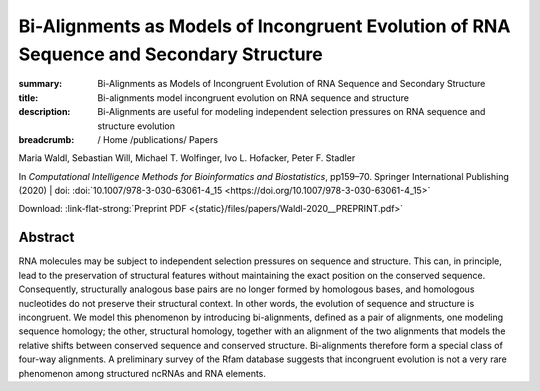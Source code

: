 Bi-Alignments as Models of Incongruent Evolution of RNA Sequence and Secondary Structure
########################################################################################
:summary: Bi-Alignments as Models of Incongruent Evolution of RNA Sequence and Secondary Structure
:title: Bi-alignments model incongruent evolution on RNA sequence and structure
:description: Bi-Alignments are useful for modeling independent selection pressures on RNA sequence and structure evolution


:breadcrumb: / Home
             /publications/ Papers

.. role:: link-flat-strong(link)
  :class: m-flat m-text m-strong

.. role:: ul
  :class: m-text m-ul

.. role:: doi(link)
  :class: doi

.. container:: m-row

    .. container:: m-col-l-9 m-container-inflatable

        Maria Waldl, Sebastian Will, :ul:`Michael T. Wolfinger`, Ivo L. Hofacker, Peter F. Stadler

        In *Computational Intelligence Methods for Bioinformatics and Biostatistics*, pp159–70. Springer International Publishing (2020) | doi: :doi:`10.1007/978-3-030-63061-4_15 <https://doi.org/10.1007/978-3-030-63061-4_15>`

        Download: :link-flat-strong:`Preprint PDF <{static}/files/papers/Waldl-2020__PREPRINT.pdf>`

    .. container:: m-col-l-3 m-container-inflatable

      .. container:: m-label

         .. raw:: html

           <span class="__dimensions_badge_embed__" data-doi="10.1007/978-3-030-63061-4_15" data-style="small_rectangle"></span><script async src="https://badge.dimensions.ai/badge.js" charset="utf-8"></script>

      .. container:: m-label

         .. .. raw:: html

         ..  <script type="text/javascript" src="https://d1bxh8uas1mnw7.cloudfront.net/assets/embed.js"></script><div class="altmetric-embed" data-badge-type="2" data-badge-popover="bottom" data-doi="10.1007/978-3-030-63061-4_15"></div>



Abstract
========
RNA molecules may be subject to independent selection pressures on sequence and structure. This can, in principle, lead to the preservation of structural features without maintaining the exact position on the conserved sequence. Consequently, structurally analogous base pairs are no longer formed by homologous bases, and homologous nucleotides do not preserve their structural context. In other words, the evolution of sequence and structure is incongruent. We model this phenomenon by introducing bi-alignments, defined as a pair of alignments, one modeling sequence homology; the other, structural homology, together with an alignment of the two alignments that models the relative shifts between conserved sequence and conserved structure. Bi-alignments therefore form a special class of four-way alignments. A preliminary survey of the Rfam database suggests that incongruent evolution is not a very rare phenomenon among structured ncRNAs and RNA elements.
